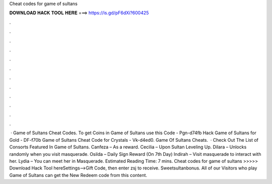 Cheat codes for game of sultans

𝐃𝐎𝐖𝐍𝐋𝐎𝐀𝐃 𝐇𝐀𝐂𝐊 𝐓𝐎𝐎𝐋 𝐇𝐄𝐑𝐄 ===> https://is.gd/pF6dXi?600425

.

.

.

.

.

.

.

.

.

.

.

.

 · Game of Sultans Cheat Codes. To get Coins in Game of Sultans use this Code - Pgn-d74fb Hack Game of Sultans for Gold - DF-f70b Game of Sultans Cheat Code for Crystals - Vk-d4ed0. Game Of Sultans Cheats.  · Check Out The List of Consorts Featured In Game of Sultans. Canfeza – As a reward. Cecilia – Upon Sultan Leveling Up. Dilara – Unlocks randomly when you visit masquerade. Osilda – Daily Sign Reward (On 7th Day) Indirah – Visit masquerade to interact with her. Lydia – You can meet her in Masquerade. Estimated Reading Time: 7 mins. Cheat codes for game of sultans >>>>> Download Hack Tool hereSettings-->Gift Code, then enter zsj to receive. Sweetsultanbonus. All of our Visitors who play Game of Sultans can get the New Redeem code from this content.